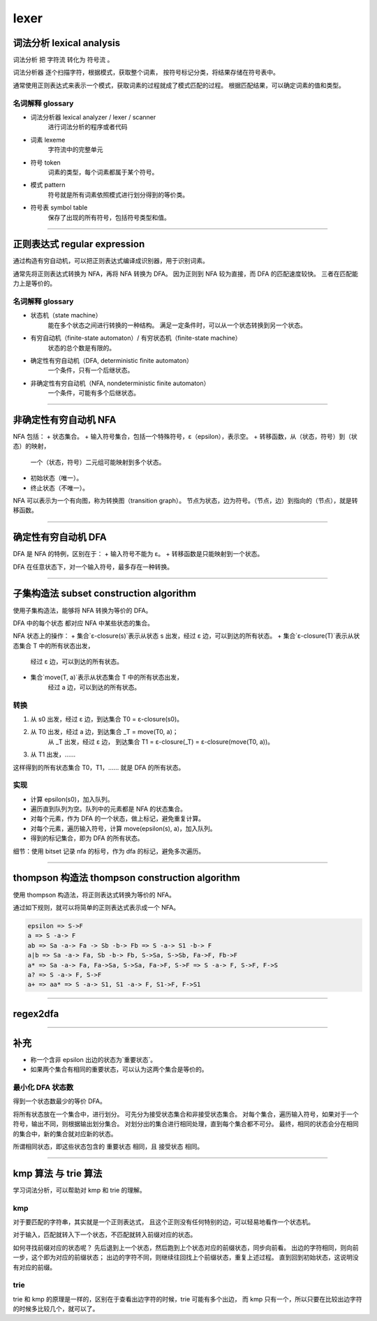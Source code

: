 =======
 lexer
=======

词法分析 lexical analysis
==========================

``词法分析`` 把 ``字符流`` 转化为 ``符号流`` 。

``词法分析器`` 逐个扫描字符，根据模式，获取整个词素，
按符号标记分类，将结果存储在符号表中。

通常使用正则表达式来表示一个模式，获取词素的过程就成了模式匹配的过程。
根据匹配结果，可以确定词素的值和类型。

名词解释 glossary
------------------

+ 词法分析器 lexical analyzer / lexer / scanner
    进行词法分析的程序或者代码

+ 词素 lexeme
    字符流中的完整单元

+ 符号 token
    词素的类型，每个词素都属于某个符号。

+ 模式 pattern
    符号就是所有词素依照模式进行划分得到的等价类。

+ 符号表 symbol table
    保存了出现的所有符号，包括符号类型和值。

-------------------------------------------------------------------------------

正则表达式 regular expression
==============================

通过构造有穷自动机，可以把正则表达式编译成识别器，用于识别词素。

通常先将正则表达式转换为 NFA，再将 NFA 转换为 DFA。
因为正则到 NFA 较为直接，而 DFA 的匹配速度较快。
三者在匹配能力上是等价的。


名词解释 glossary
------------------

+ 状态机（state machine）
    能在多个状态之间进行转换的一种结构。
    满足一定条件时，可以从一个状态转换到另一个状态。

+ 有穷自动机（finite-state automaton）/ 有穷状态机（finite-state machine）
    状态的总个数是有限的。

+ 确定性有穷自动机（DFA, deterministic finite automaton）
    一个条件，只有一个后继状态。

+ 非确定性有穷自动机（NFA, nondeterministic finite automaton）
    一个条件，可能有多个后继状态。

-------------------------------------------------------------------------------

非确定性有穷自动机 NFA
=======================

NFA 包括：
+ 状态集合。
+ 输入符号集合，包括一个特殊符号，ε（epsilon），表示空。
+ 转移函数，从（状态，符号）到（状态）的映射，
    一个（状态，符号）二元组可能映射到多个状态。
+ 初始状态（唯一）。
+ 终止状态（不唯一）。

NFA 可以表示为一个有向图，称为转换图（transition graph）。
节点为状态，边为符号。（节点，边）到指向的（节点），就是转移函数。

-------------------------------------------------------------------------------

确定性有穷自动机 DFA
=====================

DFA 是 NFA 的特例，区别在于：
+ 输入符号不能为 ε。
+ 转移函数是只能映射到一个状态。

DFA 在任意状态下，对一个输入符号，最多存在一种转换。

-------------------------------------------------------------------------------

子集构造法 subset construction algorithm
=========================================

使用子集构造法，能够将 NFA 转换为等价的 DFA。

DFA 中的每个状态 都对应 NFA 中某些状态的集合。

NFA 状态上的操作：
+ 集合`ε-closure(s)`表示从状态 s 出发，经过 ε 边，可以到达的所有状态。
+ 集合`ε-closure(T)`表示从状态集合 T 中的所有状态出发，
    经过 ε 边，可以到达的所有状态。
+ 集合`move(T, a)`表示从状态集合 T 中的所有状态出发，
    经过 a 边，可以到达的所有状态。


转换
-----

1. 从 s0 出发，经过 ε 边，到达集合 T0 = ε-closure(s0)。
2. 从 T0 出发，经过 a 边，到达集合 _T = move(T0, a)；
    从 _T 出发，经过 ε 边，
    到达集合 T1 = ε-closure(_T) = ε-closure(move(T0, a))。
3. 从 T1 出发，……

这样得到的所有状态集合 T0，T1，…… 就是 DFA 的所有状态。


实现
-----

+ 计算 epsilon(s0)，加入队列。
+ 遍历直到队列为空。队列中的元素都是 NFA 的状态集合。
+ 对每个元素，作为 DFA 的一个状态，做上标记，避免重复计算。
+ 对每个元素，遍历输入符号，计算 move(epsilon(s), a)，加入队列。
+ 得到的标记集合，即为 DFA 的所有状态。

细节：使用 bitset 记录 nfa 的标号，作为 dfa 的标记，避免多次遍历。

-------------------------------------------------------------------------------

thompson 构造法  thompson construction algorithm
=================================================

使用 thompson 构造法，将正则表达式转换为等价的 NFA。

通过如下规则，就可以将简单的正则表达式表示成一个 NFA。

.. code::

    epsilon => S->F
    a => S -a-> F
    ab => Sa -a-> Fa -> Sb -b-> Fb => S -a-> S1 -b-> F
    a|b => Sa -a-> Fa, Sb -b-> Fb, S->Sa, S->Sb, Fa->F, Fb->F
    a* => Sa -a-> Fa, Fa->Sa, S->Sa, Fa->F, S->F => S -a-> F, S->F, F->S
    a? => S -a-> F, S->F
    a+ => aa* => S -a-> S1, S1 -a-> F, S1->F, F->S1

-------------------------------------------------------------------------------

regex2dfa
==========

-------------------------------------------------------------------------------

补充
=====

+ 称一个含非 epsilon 出边的状态为`重要状态`。
+ 如果两个集合有相同的重要状态，可以认为这两个集合是等价的。

最小化 DFA 状态数
------------------

得到一个状态数最少的等价 DFA。

将所有状态放在一个集合中，进行划分。
可先分为接受状态集合和非接受状态集合。
对每个集合，遍历输入符号，如果对于一个符号，输出不同，则根据输出划分集合。
对划分出的集合进行相同处理，直到每个集合都不可分。
最终，相同的状态会分在相同的集合中，新的集合就对应新的状态。

所谓相同状态，即这些状态包含的 ``重要状态`` 相同，且 ``接受状态`` 相同。

-------------------------------------------------------------------------------

kmp 算法 与 trie 算法
======================

学习词法分析，可以帮助对 kmp 和 trie 的理解。

kmp
----

对于要匹配的字符串，其实就是一个正则表达式，
且这个正则没有任何特别的边，可以轻易地看作一个状态机。

对于输入，匹配就转入下一个状态，不匹配就转入前缀对应的状态。

如何寻找前缀对应的状态呢？
先后退到上一个状态，然后跑到上个状态对应的前缀状态，同步向前看。
出边的字符相同，则向前一步，这个即为对应的前缀状态；
出边的字符不同，则继续往回找上个前缀状态，重复上述过程。
直到回到初始状态，这说明没有对应的前缀。

trie
-----

trie 和 kmp 的原理是一样的，区别在于查看出边字符的时候，trie 可能有多个出边，
而 kmp 只有一个，所以只要在比较出边字符的时候多比较几个，就可以了。
